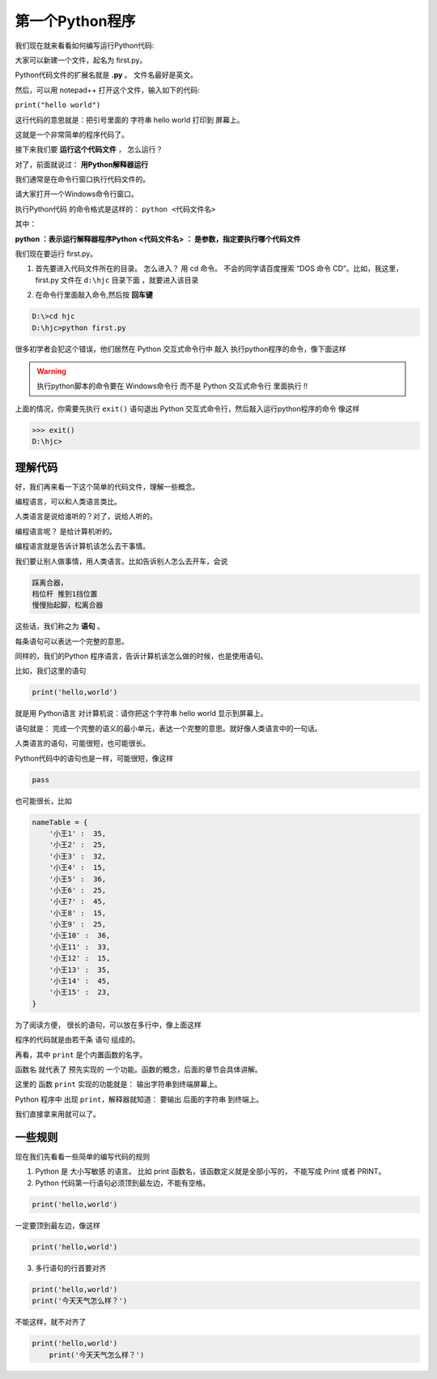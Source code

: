 =================
第一个Python程序
=================

我们现在就来看看如何编写运行Python代码:

大家可以新建一个文件，起名为 first.py。

Python代码文件的扩展名就是 **.py** 。 文件名最好是英文。

然后，可以用 notepad++ 打开这个文件，输入如下的代码:

``print("hello world")``

这行代码的意思就是：把引号里面的 字符串 hello world 打印到 屏幕上。

这就是一个非常简单的程序代码了。

接下来我们要 **运行这个代码文件** ， 怎么运行？

对了，前面就说过： **用Python解释器运行**

我们通常是在命令行窗口执行代码文件的。

请大家打开一个Windows命令行窗口。

执行Python代码 的命令格式是这样的：
``python <代码文件名>``

其中：

**python ：表示运行解释器程序Python**
**<代码文件名> ： 是参数，指定要执行哪个代码文件**

我们现在要运行 first.py。

1. 首先要进入代码文件所在的目录。 怎么进入？ 用 cd 命令。 不会的同学请百度搜索 “DOS 命令 CD”。比如，我这里，first.py 文件在 ``d:\hjc`` 目录下面 ，就要进入该目录
   
.. image:: _static/things/frsgro.png


2. 在命令行里面敲入命令,然后按 **回车键**
   
.. code-block:: console

    D:\>cd hjc
    D:\hjc>python first.py

.. image:: _static/things/firstCg.png

很多初学者会犯这个错误，他们居然在 Python 交互式命令行中 敲入 执行python程序的命令，像下面这样

.. image:: _static/things/firstCW.png

.. warning:: 
    执行python脚本的命令要在 Windows命令行 而不是 Python 交互式命令行 里面执行 !!

上面的情况，你需要先执行 ``exit()`` 语句退出 Python 交互式命令行，然后敲入运行python程序的命令 像这样

.. code-block:: console

    >>> exit()
    D:\hjc>


理解代码
================

好，我们再来看一下这个简单的代码文件，理解一些概念。

编程语言，可以和人类语言类比。

人类语言是说给谁听的？对了，说给人听的。

编程语言呢？ 是给计算机听的。

编程语言就是告诉计算机该怎么去干事情。

我们要让别人做事情，用人类语言。比如告诉别人怎么去开车，会说

.. code-block:: 

    踩离合器，
    档位杆 推到1挡位置
    慢慢抬起脚，松离合器

这些话，我们称之为 **语句** 。

每条语句可以表达一个完整的意思。

同样的，我们的Python 程序语言，告诉计算机该怎么做的时候，也是使用语句。

比如，我们这里的语句

.. code-block:: python

    print('hello,world')

就是用 Python语言 对计算机说：请你把这个字符串 hello world 显示到屏幕上。

语句就是： 完成一个完整的语义的最小单元，表达一个完整的意思。就好像人类语言中的一句话。

人类语言的语句，可能很短，也可能很长。

Python代码中的语句也是一样，可能很短，像这样

.. code-block:: python

    pass

也可能很长，比如

.. code-block:: python

    nameTable = {
        '小王1' :  35,
        '小王2' :  25,
        '小王3' :  32,
        '小王4' :  15,
        '小王5' :  36,
        '小王6' :  25,
        '小王7' :  45,
        '小王8' :  15,
        '小王9' :  25,
        '小王10' :  36,
        '小王11' :  33,
        '小王12' :  15,
        '小王13' :  35,
        '小王14' :  45,
        '小王15' :  23,
    }


为了阅读方便， 很长的语句，可以放在多行中，像上面这样

程序的代码就是由若干条 语句 组成的。

再看，其中 ``print`` 是个内置函数的名字。

函数名 就代表了 预先实现的 一个功能。函数的概念，后面的章节会具体讲解。

这里的 函数 ``print`` 实现的功能就是： 输出字符串到终端屏幕上。

Python 程序中 出现 ``print``，解释器就知道： 要输出 后面的字符串 到终端上。

我们直接拿来用就可以了。

一些规则
=========

现在我们先看看一些简单的编写代码的规则

1. Python 是 大小写敏感 的语言。
   比如 print 函数名，该函数定义就是全部小写的， 不能写成 Print 或者 PRINT。

2. Python 代码第一行语句必须顶到最左边，不能有空格。

.. code-block:: python

        print('hello,world')


一定要顶到最左边，像这样

.. code-block:: python

    print('hello,world')

3. 多行语句的行首要对齐

.. code-block:: python

    print('hello,world')
    print('今天天气怎么样？')


不能这样，就不对齐了

.. code-block:: python

    print('hello,world')
        print('今天天气怎么样？')
